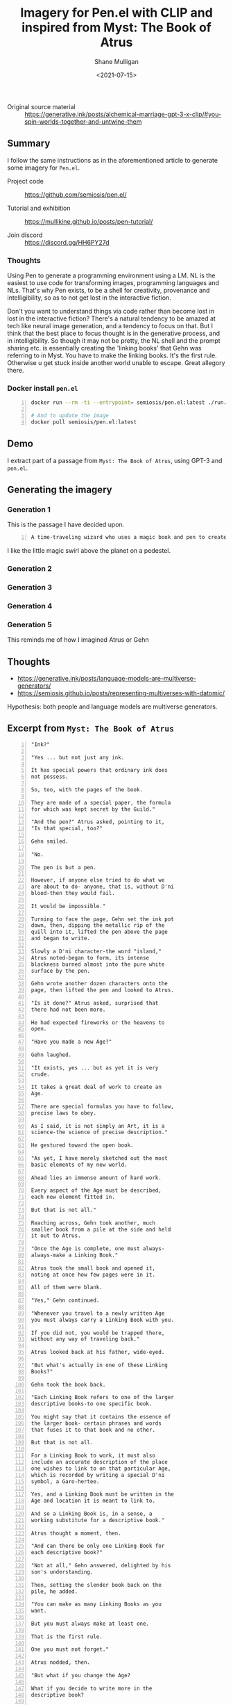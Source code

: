 #+LATEX_HEADER: \usepackage[margin=0.5in]{geometry}
#+OPTIONS: toc:nil

#+HUGO_BASE_DIR: /home/shane/var/smulliga/source/git/semiosis/semiosis-hugo
#+HUGO_SECTION: ./posts

#+TITLE: Imagery for Pen.el with CLIP and inspired from Myst: The Book of Atrus
#+DATE: <2021-07-15>
#+AUTHOR: Shane Mulligan
#+KEYWORDS: gpt clip pen

+ Original source material :: https://generative.ink/posts/alchemical-marriage-gpt-3-x-clip/#you-spin-worlds-together-and-untwine-them

** Summary
I follow the same instructions as in the
aforementioned article to generate some
imagery for =Pen.el=.

+ Project code :: https://github.com/semiosis/pen.el/

+ Tutorial and exhibition :: https://mullikine.github.io/posts/pen-tutorial/

+ Join discord :: https://discord.gg/HH6PY27d

*** Thoughts
Using Pen to generate a programming
environment using a LM. NL is the easiest to
use code for transforming images, programming
languages and NLs. That's why Pen exists, to
be a shell for creativity, provenance and
intelligibility, so as to not get lost in the
interactive fiction.

Don't you want to understand things via code rather than become lost in lost in the interactive fiction?
There's a natural tendency to be amazed at tech like neural image generation, and a tendency to focus on that.
But I think that the best place to focus thought is in the generative process, and in intelligibility.
So though it may not be pretty, the NL shell and the prompt sharing etc. is essentially creating the 'linking books' that Gehn was referring to in Myst.
You have to make the linking books. It's the first rule.
Otherwise u get stuck inside another world unable to escape.
Great allegory there.

*** Docker install =pen.el=

#+BEGIN_SRC sh -n :sps bash :async :results none
  docker run --rm -ti --entrypoint= semiosis/pen.el:latest ./run.sh

  # And to update the image
  docker pull semiosis/pen.el:latest
#+END_SRC

** Demo
I extract part of a passage from =Myst: The Book of Atrus=, using GPT-3 and =pen.el=.

#+BEGIN_EXPORT html
<!-- Play on asciinema.com -->
<!-- <a title="asciinema recording" href="https://asciinema.org/a/2XH4Io6Zb973qlOB73gW3mie1" target="_blank"><img alt="asciinema recording" src="https://asciinema.org/a/2XH4Io6Zb973qlOB73gW3mie1.svg" /></a> -->
<!-- Play on the blog -->
<script src="https://asciinema.org/a/2XH4Io6Zb973qlOB73gW3mie1.js" id="asciicast-2XH4Io6Zb973qlOB73gW3mie1" async></script>
#+END_EXPORT

** Generating the imagery
*** Generation 1
This is the passage I have decided upon.

#+BEGIN_SRC text -n :async :results verbatim code
  A time-traveling wizard who uses a magic book and pen to create worlds.
#+END_SRC

[[./wizard2.png]]

I like the little magic swirl above the planet on a pedestel.

*** Generation 2

[[./wizard4.png]]

*** Generation 3
[[./wizard5.png]]

*** Generation 4
[[./wizard7.png]]

*** Generation 5
[[./wizard8.png]]

This reminds me of how I imagined Atrus or Gehn

** Thoughts
- https://generative.ink/posts/language-models-are-multiverse-generators/
- https://semiosis.github.io/posts/representing-multiverses-with-datomic/

Hypothesis: both people and language models are multiverse generators.

** Excerpt from =Myst: The Book of Atrus=
#+BEGIN_SRC text -n :async :results verbatim code
  "Ink?"

  "Yes ... but not just any ink.

  It has special powers that ordinary ink does
  not possess.

  So, too, with the pages of the book.

  They are made of a special paper, the formula
  for which was kept secret by the Guild."

  "And the pen?" Atrus asked, pointing to it,
  "Is that special, too?"

  Gehn smiled.

  "No.

  The pen is but a pen.

  However, if anyone else tried to do what we
  are about to do- anyone, that is, without D'ni
  blood-then they would fail.

  It would be impossible."

  Turning to face the page, Gehn set the ink pot
  down, then, dipping the metallic rip of the
  quill into it, lifted the pen above the page
  and began to write.

  Slowly a D'ni character-the word "island,"
  Atrus noted-began to form, its intense
  blackness burned almost into the pure white
  surface by the pen.

  Gehn wrote another dozen characters onto the
  page, then lifted the pen and looked to Atrus.

  "Is it done?" Atrus asked, surprised that
  there had not been more.

  He had expected fireworks or the heavens to
  open.

  "Have you made a new Age?"

  Gehn laughed.

  "It exists, yes ... but as yet it is very
  crude.

  It takes a great deal of work to create an
  Age.

  There are special formulas you have to follow,
  precise laws to obey.

  As I said, it is not simply an Art, it is a
  science-the science of precise description."

  He gestured toward the open book.

  "As yet, I have merely sketched out the most
  basic elements of my new world.

  Ahead lies an immense amount of hard work.

  Every aspect of the Age must be described,
  each new element fitted in.

  But that is not all."

  Reaching across, Gehn took another, much
  smaller book from a pile at the side and held
  it out to Atrus.

  "Once the Age is complete, one must always-
  always-make a Linking Book."

  Atrus took the small book and opened it,
  noting at once how few pages were in it.

  All of them were blank.

  "Yes," Gehn continued.

  "Whenever you travel to a newly written Age
  you must always carry a Linking Book with you.

  If you did not, you would be trapped there,
  without any way of traveling back."

  Atrus looked back at his father, wide-eyed.

  "But what's actually in one of these Linking
  Books?"

  Gehn took the book back.

  "Each Linking Book refers to one of the larger
  descriptive books-to one specific book.

  You might say that it contains the essence of
  the larger book- certain phrases and words
  that fuses it to that book and no other.

  But that is not all.

  For a Linking Book to work, it must also
  include an accurate description of the place
  one wishes to link to on that particular Age,
  which is recorded by writing a special D'ni
  symbol, a Garo-hertee.

  Yes, and a Linking Book must be written in the
  Age and location it is meant to link to.

  And so a Linking Book is, in a sense, a
  working substitute for a descriptive book."

  Atrus thought a moment, then.

  "And can there be only one Linking Book for
  each descriptive book?"

  "Not at all," Gehn answered, delighted by his
  son's understanding.

  Then, setting the slender book back on the
  pile, he added.

  "You can make as many Linking Books as you
  want.

  But you must always make at least one.

  That is the first rule.

  One you must not forget."

  Atrus nodded, then.

  "But what if you change the Age?

  What if you decide to write more in the
  descriptive book?

  Would the Linking Book cease to work?"

  "No.

  If the descriptive book is changed, then all
  Linking Books associated with it will link to
  the changed world."

  Atruss eyes lit, imagining it, only now
  realizing just how complex and powerful this
  Writing was.

  "It sounds . .. astonishing!"
#+END_SRC